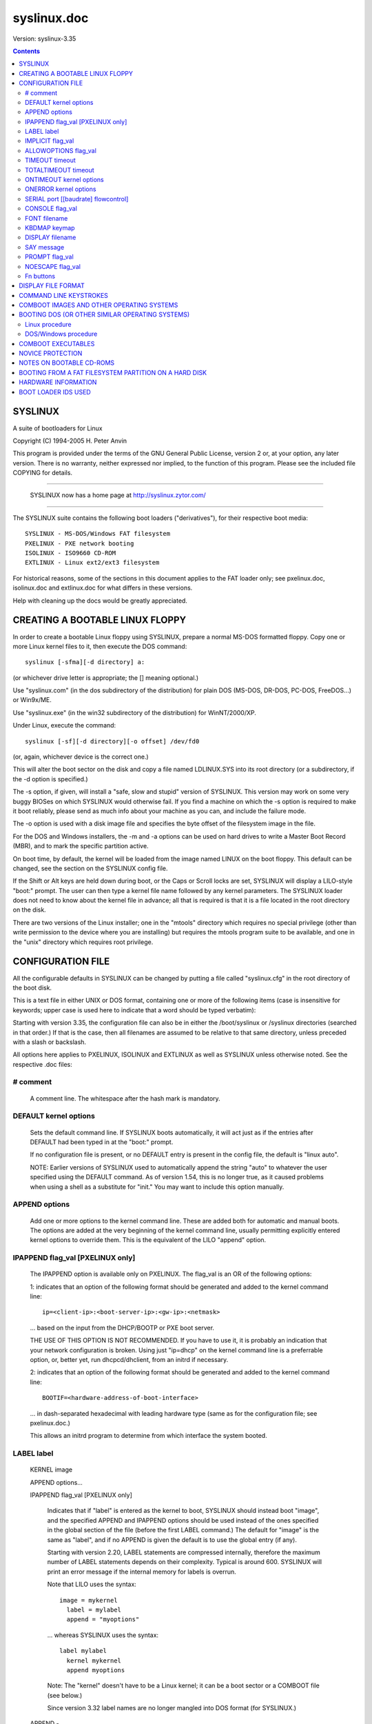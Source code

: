 .. _syslinux.doc:

============
syslinux.doc
============

Version: syslinux-3.35

.. Contents::

SYSLINUX
========

A suite of bootloaders for Linux

Copyright (C) 1994-2005 H. Peter Anvin

This program is provided under the terms of the GNU General Public
License, version 2 or, at your option, any later version.  There is no
warranty, neither expressed nor implied, to the function of this
program.  Please see the included file COPYING for details.

----------------------------------------------------------------------

      SYSLINUX now has a home page at http://syslinux.zytor.com/

----------------------------------------------------------------------

The SYSLINUX suite contains the following boot loaders
("derivatives"), for their respective boot media::

        SYSLINUX - MS-DOS/Windows FAT filesystem
        PXELINUX - PXE network booting
        ISOLINUX - ISO9660 CD-ROM
        EXTLINUX - Linux ext2/ext3 filesystem

For historical reasons, some of the sections in this document applies
to the FAT loader only; see pxelinux.doc, isolinux.doc and
extlinux.doc for what differs in these versions.

Help with cleaning up the docs would be greatly appreciated.


CREATING A BOOTABLE LINUX FLOPPY
================================

In order to create a bootable Linux floppy using SYSLINUX, prepare a
normal MS-DOS formatted floppy.  Copy one or more Linux kernel files to
it, then execute the DOS command::

        syslinux [-sfma][-d directory] a:

(or whichever drive letter is appropriate; the [] meaning optional.)

Use "syslinux.com" (in the dos subdirectory of the distribution) for
plain DOS (MS-DOS, DR-DOS, PC-DOS, FreeDOS...) or Win9x/ME.

Use "syslinux.exe" (in the win32 subdirectory of the distribution) for
WinNT/2000/XP.

Under Linux, execute the command::

        syslinux [-sf][-d directory][-o offset] /dev/fd0

(or, again, whichever device is the correct one.)

This will alter the boot sector on the disk and copy a file named
LDLINUX.SYS into its root directory (or a subdirectory, if the -d
option is specified.)

The -s option, if given, will install a "safe, slow and stupid"
version of SYSLINUX.  This version may work on some very buggy BIOSes
on which SYSLINUX would otherwise fail.  If you find a machine on
which the -s option is required to make it boot reliably, please send
as much info about your machine as you can, and include the failure
mode.

The -o option is used with a disk image file and specifies the byte
offset of the filesystem image in the file.

For the DOS and Windows installers, the -m and -a options can be used
on hard drives to write a Master Boot Record (MBR), and to mark the
specific partition active.

On boot time, by default, the kernel will be loaded from the image named
LINUX on the boot floppy.  This default can be changed, see the section
on the SYSLINUX config file.

If the Shift or Alt keys are held down during boot, or the Caps or Scroll
locks are set, SYSLINUX will display a LILO-style "boot:" prompt.  The
user can then type a kernel file name followed by any kernel parameters.
The SYSLINUX loader does not need to know about the kernel file in
advance; all that is required is that it is a file located in the root
directory on the disk.

There are two versions of the Linux installer; one in the "mtools"
directory which requires no special privilege (other than write
permission to the device where you are installing) but requires the
mtools program suite to be available, and one in the "unix" directory
which requires root privilege.


CONFIGURATION FILE
==================

All the configurable defaults in SYSLINUX can be changed by putting a
file called "syslinux.cfg" in the root directory of the boot disk.

This is a text file in either UNIX or DOS format, containing one or
more of the following items (case is insensitive for keywords; upper
case is used here to indicate that a word should be typed verbatim):

Starting with version 3.35, the configuration file can also be in
either the /boot/syslinux or /syslinux directories (searched in that
order.)  If that is the case, then all filenames are assumed to be
relative to that same directory, unless preceded with a slash or
backslash.

All options here applies to PXELINUX, ISOLINUX and EXTLINUX as well as
SYSLINUX unless otherwise noted.  See the respective .doc files:

# comment
---------

        A comment line.  The whitespace after the hash mark is mandatory.

DEFAULT kernel options
----------------------

        Sets the default command line.  If SYSLINUX boots automatically,
        it will act just as if the entries after DEFAULT had been typed
        in at the "boot:" prompt.

        If no configuration file is present, or no DEFAULT entry is
        present in the config file, the default is "linux auto".

        NOTE: Earlier versions of SYSLINUX used to automatically
        append the string "auto" to whatever the user specified using
        the DEFAULT command.  As of version 1.54, this is no longer
        true, as it caused problems when using a shell as a substitute
        for "init."  You may want to include this option manually.

APPEND options
--------------

        Add one or more options to the kernel command line.  These are
        added both for automatic and manual boots.  The options are
        added at the very beginning of the kernel command line,
        usually permitting explicitly entered kernel options to override
        them.  This is the equivalent of the LILO "append" option.

IPAPPEND flag_val [PXELINUX only]
---------------------------------

        The IPAPPEND option is available only on PXELINUX.  The
        flag_val is an OR of the following options:

        1: indicates that an option of the following format
        should be generated and added to the kernel command line::

                ip=<client-ip>:<boot-server-ip>:<gw-ip>:<netmask>

        ... based on the input from the DHCP/BOOTP or PXE boot server.

        THE USE OF THIS OPTION IS NOT RECOMMENDED.  If you have to use
        it, it is probably an indication that your network configuration
        is broken.  Using just "ip=dhcp" on the kernel command line
        is a preferrable option, or, better yet, run dhcpcd/dhclient,
        from an initrd if necessary.

        2: indicates that an option of the following format
        should be generated and added to the kernel command line::

                BOOTIF=<hardware-address-of-boot-interface>

        ... in dash-separated hexadecimal with leading hardware type
        (same as for the configuration file; see pxelinux.doc.)

        This allows an initrd program to determine from which
        interface the system booted.

LABEL label
-----------

  KERNEL image

  APPEND options...

  IPAPPEND flag_val                     [PXELINUX only]

        Indicates that if "label" is entered as the kernel to boot,
        SYSLINUX should instead boot "image", and the specified APPEND
        and IPAPPEND options should be used instead of the ones
        specified in the global section of the file (before the first
        LABEL command.)  The default for "image" is the same as
        "label", and if no APPEND is given the default is to use the
        global entry (if any).

        Starting with version 2.20, LABEL statements are compressed
        internally, therefore the maximum number of LABEL statements
        depends on their complexity.  Typical is around 600.  SYSLINUX
        will print an error message if the internal memory for labels
        is overrun.

        Note that LILO uses the syntax::

          image = mykernel
            label = mylabel
            append = "myoptions"

        ... whereas SYSLINUX uses the syntax::

          label mylabel
            kernel mykernel
            append myoptions

        Note: The "kernel" doesn't have to be a Linux kernel; it can
        be a boot sector or a COMBOOT file (see below.)

        Since version 3.32 label names are no longer mangled into DOS
        format (for SYSLINUX.)

  APPEND -

        Append nothing.  APPEND with a single hyphen as argument in a
        LABEL section can be used to override a global APPEND.

  LOCALBOOT type                        [ISOLINUX, PXELINUX]

        On PXELINUX, specifying "LOCALBOOT 0" instead of a "KERNEL"
        option means invoking this particular label will cause a local
        disk boot instead of booting a kernel.

        The argument 0 means perform a normal boot.  The argument 4
        will perform a local boot with the Universal Network Driver
        Interface (UNDI) driver still resident in memory.  Finally,
        the argument 5 will perform a local boot with the entire PXE
        stack, including the UNDI driver, still resident in memory.
        All other values are undefined.  If you don't know what the
        UNDI or PXE stacks are, don't worry -- you don't want them,
        just specify 0.

        On ISOLINUX, the "type" specifies the local drive number to
        boot from; 0x00 is the primary floppy drive and 0x80 is the
        primary hard drive.  The special value -1 causes ISOLINUX to
        report failure to the BIOS, which, on recent BIOSes, should
        mean that the next boot device in the boot sequence should be
        activated.

IMPLICIT flag_val
-----------------

        If flag_val is 0, do not load a kernel image unless it has been
        explicitly named in a LABEL statement.  The default is 1.

ALLOWOPTIONS flag_val
---------------------

        If flag_val is 0, the user is not allowed to specify any
        arguments on the kernel command line.  The only options
        recognized are those specified in an APPEND statement.  The
        default is 1.

TIMEOUT timeout
---------------

        Indicates how long to wait at the boot: prompt until booting
        automatically, in units of 1/10 s.  The timeout is cancelled as
        soon as the user types anything on the keyboard, the assumption
        being that the user will complete the command line already
        begun.  A timeout of zero will disable the timeout completely,
        this is also the default.

TOTALTIMEOUT timeout
--------------------

        Indicates how long to wait until booting automatically, in
        units of 1/10 s.  This timeout is *not* cancelled by user
        input, and can thus be used to deal with serial port glitches
        or "the user walked away" type situations.  A timeout of zero
        will disable the timeout completely, this is also the default.

        Both TIMEOUT and TOTALTIMEOUT can be used together, for
        example::

                # Wait 5 seconds unless the user types something, but
                # always boot after 15 minutes.
                TIMEOUT 50
                TOTALTIMEOUT 9000

ONTIMEOUT kernel options
------------------------

        Sets the command line invoked on a timeout.  Normally this is
        the same thing as invoked by "DEFAULT".  If this is specified,
        then "DEFAULT" is used only if the user presses <Enter> to
        boot.

ONERROR kernel options
----------------------

        If a kernel image is not found (either due to it not existing,
        or because IMPLICIT is set), run the specified command.  The
        faulty command line is appended to the specified options, so
        if the ONERROR directive reads as::

                ONERROR xyzzy plugh

        ... and the command line as entered by the user is::

                foo bar baz

        ... SYSLINUX will execute the following as if entered by the
        user::

                xyzzy plugh foo bar baz

SERIAL port [[baudrate] flowcontrol]
------------------------------------

        Enables a serial port to act as the console.  "port" is a
        number (0 = /dev/ttyS0 = COM1, etc.) or an I/O port address
        (e.g. 0x3F8); if "baudrate" is omitted, the baud rate defaults
        to 9600 bps.  The serial parameters are hardcoded to be 8
        bits, no parity, 1 stop bit.

        "flowcontrol" is a combination of the following bits::

          0x001 - Assert DTR
          0x002 - Assert RTS
          0x010 - Wait for CTS assertion
          0x020 - Wait for DSR assertion
          0x040 - Wait for RI assertion
          0x080 - Wait for DCD assertion
          0x100 - Ignore input unless CTS asserted
          0x200 - Ignore input unless DSR asserted
          0x400 - Ignore input unless RI asserted
          0x800 - Ignore input unless DCD asserted

        All other bits are reserved.

        Typical values are::

              0 - No flow control (default)
          0x303 - Null modem cable detect
          0x013 - RTS/CTS flow control
          0x813 - RTS/CTS flow control, modem input
          0x023 - DTR/DSR flow control
          0x083 - DTR/DCD flow control

        For the SERIAL directive to be guaranteed to work properly, it
        should be the first directive in the configuration file.

        NOTE: "port" values from 0 to 3 means the first four serial
        ports detected by the BIOS.  They may or may not correspond to
        the legacy port values 0x3F8, 0x2F8, 0x3E8, 0x2E8.

CONSOLE flag_val
----------------

        If flag_val is 0, disable output to the normal video console.
        If flag_val is 1, enable output to the video console (this is
        the default.)

        Some BIOSes try to forward this to the serial console and
        sometimes make a total mess thereof, so this option lets you
        disable the video console on these systems.

FONT filename
-------------

        Load a font in .psf format before displaying any output
        (except the copyright line, which is output as ldlinux.sys
        itself is loaded.)  SYSLINUX only loads the font onto the
        video card; if the .psf file contains a Unicode table it is
        ignored.  This only works on EGA and VGA cards; hopefully it
        should do nothing on others.

KBDMAP keymap
-------------

        Install a simple keyboard map.  The keyboard remapper used is
        *very* simplistic (it simply remaps the keycodes received from
        the BIOS, which means that only the key combinations relevant
        in the default layout -- usually U.S. English -- can be
        mapped) but should at least help people with AZERTY keyboard
        layout and the locations of = and , (two special characters
        used heavily on the Linux kernel command line.)

        The included program keytab-lilo.pl from the LILO distribution
        can be used to create such keymaps.  The file keytab-lilo.doc
        contains the documentation for this program.

DISPLAY filename
----------------

        Displays the indicated file on the screen at boot time (before
        the boot: prompt, if displayed).  Please see the section below
        on DISPLAY files.

        NOTE: If the file is missing, this option is simply ignored.

SAY message
-----------

        Prints the message on the screen.

PROMPT flag_val
---------------

        If flag_val is 0, display the boot: prompt only if the Shift or Alt
        key is pressed, or Caps Lock or Scroll lock is set (this is the
        default).  If flag_val is 1, always display the boot: prompt.

NOESCAPE flag_val
-----------------

        If flag_val is set to 1, ignore the Shift/Alt/Caps Lock/Scroll
        Lock escapes.  Use this (together with PROMPT 0) to force the
        default boot alternative.

Fn buttons
----------

  F1 filename

  F2 filename

  ...etc...

  F9 filename

  F0 filename

        Displays the indicated file on the screen when a function key is
        pressed at the boot: prompt.  This can be used to implement
        pre-boot online help (presumably for the kernel command line
        options.)  Note that F10 MUST be entered in the config file as
        "F0", not "F10", and that there is currently no way to bind
        file names to F11 and F12.  Please see the section below on
        DISPLAY files.

        When using the serial console, press <Ctrl-F><digit> to get to
        the help screens, e.g. <Ctrl-F><2> to get to the F2 screen,
        and <Ctrl-F><0> for the F10 one.

Blank lines are ignored.

Note that the configuration file is not completely decoded.  Syntax
different from the one described above may still work correctly in this
version of SYSLINUX, but may break in a future one.


DISPLAY FILE FORMAT
===================

DISPLAY and function-key help files are text files in either DOS or UNIX
format (with or without <CR>).  In addition, the following special codes
are interpreted:

<FF>                                    <FF> = <Ctrl-L> = ASCII 12

        Clear the screen, home the cursor.  Note that the screen is
        filled with the current display color.

<SI><bg><fg>                            <SI> = <Ctrl-O> = ASCII 15

        Set the display colors to the specified background and
        foreground colors, where <bg> and <fg> are hex digits,
        corresponding to the standard PC display attributes::

          0 = black               8 = dark grey
          1 = dark blue           9 = bright blue
          2 = dark green          a = bright green
          3 = dark cyan           b = bright cyan
          4 = dark red            c = bright red
          5 = dark purple         d = bright purple
          6 = brown               e = yellow
          7 = light grey          f = white

        Picking a bright color (8-f) for the background results in the
        corresponding dark color (0-7), with the foreground flashing.

        Colors are not visible over the serial console.

<CAN>filename<newline>                  <CAN> = <Ctrl-X> = ASCII 24

        If a VGA display is present, enter graphics mode and display
        the graphic included in the specified file.  The file format
        is an ad hoc format called LSS16; the included Perl program
        "ppmtolss16" can be used to produce these images.  This Perl
        program also includes the file format specification.

        The image is displayed in 640x480 16-color mode.  Once in
        graphics mode, the display attributes (set by <SI> code
        sequences) work slightly differently: the background color is
        ignored, and the foreground colors are the 16 colors specified
        in the image file.  For that reason, ppmtolss16 allows you to
        specify that certain colors should be assigned to specific
        color indicies.

        Color indicies 0 and 7, in particular, should be chosen with
        care: 0 is the background color, and 7 is the color used for
        the text printed by SYSLINUX itself.

<EM>                                    <EM> = <Ctrl-Y> = ASCII 25

        If we are currently in graphics mode, return to text mode.

<DLE>..<ETB>                            <Ctrl-P>..<Ctrl-W> = ASCII 16-23

        These codes can be used to select which modes to print a
        certain part of the message file in.  Each of these control
        characters select a specific set of modes (text screen,
        graphics screen, serial port) for which the output is actually
        displayed::

          Character                       Text    Graph   Serial
          ------------------------------------------------------
          <DLE> = <Ctrl-P> = ASCII 16     No      No      No
          <DC1> = <Ctrl-Q> = ASCII 17     Yes     No      No
          <DC2> = <Ctrl-R> = ASCII 18     No      Yes     No
          <DC3> = <Ctrl-S> = ASCII 19     Yes     Yes     No
          <DC4> = <Ctrl-T> = ASCII 20     No      No      Yes
          <NAK> = <Ctrl-U> = ASCII 21     Yes     No      Yes
          <SYN> = <Ctrl-V> = ASCII 22     No      Yes     Yes
          <ETB> = <Ctrl-W> = ASCII 23     Yes     Yes     Yes

        For example::

        <DC1>Text mode<DC2>Graphics mode<DC4>Serial port<ETB>

        ... will actually print out which mode the console is in!

<SUB>                                   <SUB> = <Ctrl-Z> = ASCII 26

        End of file (DOS convention).

<BEL>                                   <BEL> = <Ctrl-G> = ASCII 7

        Beep the speaker.


COMMAND LINE KEYSTROKES
=======================

The command line prompt supports the following keystrokes::

  <Enter>         boot specified command line
  <BackSpace>     erase one character
  <Ctrl-U>        erase the whole line
  <Ctrl-V>        display the current SYSLINUX version
  <Ctrl-W>        erase one word
  <Ctrl-X>        force text mode
  <F1>..<F10>     help screens (if configured)
  <Ctrl-F><digit> equivalent to F1..F10
  <Ctrl-C>        interrupt boot in progress
  <Esc>           interrupt boot in progress


COMBOOT IMAGES AND OTHER OPERATING SYSTEMS
==========================================

This version of SYSLINUX supports chain loading of other operating
systems (such as MS-DOS and its derivatives, including Windows 95/98),
as well as COMBOOT-style standalone executables (a subset of DOS .COM
files; see separate section below.)

Chain loading requires the boot sector of the foreign operating system
to be stored in a file in the root directory of the filesystem.
Because neither Linux kernels, boot sector images, nor COMBOOT files
have reliable magic numbers, SYSLINUX will look at the file extension.
The following extensions are recognized (case insensitive)::

  none or other Linux kernel image
  .0            PXE bootstrap program (NBP) [PXELINUX only]
  .bin          "CD boot sector" [ISOLINUX only]
  .bs           Boot sector [SYSLINUX only]
  .bss          Boot sector, DOS superblock will be patched in [SYSLINUX only]
  .c32          COM32 image (32-bit COMBOOT)
  .cbt          COMBOOT image (not runnable from DOS)
  .com          COMBOOT image (runnable from DOS)
  .img          Disk image [ISOLINUX only]

For filenames given on the command line, SYSLINUX will search for the
file by adding extensions in the order listed above if the plain
filename is not found.  Filenames in KERNEL statements must be fully
qualified.


BOOTING DOS (OR OTHER SIMILAR OPERATING SYSTEMS)
================================================

This section applies to SYSLINUX only, not to PXELINUX or ISOLINUX.
See isolinux.doc for an equivalent procedure for ISOLINUX.

This is the recommended procedure for creating a SYSLINUX disk that
can boot either DOS or Linux.  This example assumes the drive is A: in
DOS and /dev/fd0 in Linux; for other drives, substitute the
appropriate drive designator.

Linux procedure
---------------

1. Make a DOS bootable disk.  This can be done either by specifying
   the /s option when formatting the disk in DOS, or by running the
   DOS command SYS (this can be done under DOSEMU if DOSEMU has
   direct device access to the relevant drive)::

        format a: /s

   or::

        sys a:

2. Boot Linux.  Copy the DOS boot sector from the disk into a file::

        dd if=/dev/fd0 of=dos.bss bs=512 count=1

3. Run SYSLINUX on the disk::

        syslinux /dev/fd0

4. Mount the disk and copy the DOS boot sector file to it.  The file
   *must* have extension .bss::

        mount -t msdos /dev/fd0 /mnt
        cp dos.bss /mnt

5. Copy the Linux kernel image(s), initrd(s), etc to the disk, and
   create/edit syslinux.cfg and help files if desired::

        cp vmlinux /mnt
        cp initrd.gz /mnt

6. Unmount the disk (if applicable.)::

        umount /mnt

DOS/Windows procedure
---------------------

To make this installation in DOS only, you need the utility copybs.com
(included with SYSLINUX) as well as the syslinux.com installer.  If
you are on an WinNT-based system (WinNT, Win2k, WinXP or later), use
syslinux.exe instead:

1. Make a DOS bootable disk.  This can be done either by specifying
   the /s option when formatting the disk in DOS, or by running the
   DOS command SYS::

        format a: /s

   or::

        sys a:

2. Copy the DOS boot sector from the disk into a file.  The file
   *must* have extension .bss::

        copybs a: a:dos.bss

3. Run SYSLINUX on the disk::

        syslinux a:

4. Copy the Linux kernel image(s), initrd(s), etc to the disk, and
   create/edit syslinux.cfg and help files if desired::

        copy vmlinux a:
        copy initrd.gz a:


COMBOOT EXECUTABLES
===================

SYSLINUX supports simple standalone programs, using a file format
similar to DOS ".com" files.  A 32-bit version, called COM32, is also
provided.  A simple API provides access to a limited set of filesystem
and console functions.

See the file comboot.doc for more information on COMBOOT and COM32
programs.


NOVICE PROTECTION
=================

SYSLINUX will attempt to detect booting on a machine with too little
memory, which means the Linux boot sequence cannot complete.  If so, a
message is displayed and the boot sequence aborted.  Holding down the
Ctrl key while booting disables this feature.

Any file that SYSLINUX uses can be marked hidden, system or readonly
if so is convenient; SYSLINUX ignores all file attributes.  The
SYSLINUX installed automatically sets the readonly/hidden/system
attributes on LDLINUX.SYS.


NOTES ON BOOTABLE CD-ROMS
=========================

SYSLINUX can be used to create bootdisk images for El
Torito-compatible bootable CD-ROMs.  However, it appears that many
BIOSes are very buggy when it comes to booting CD-ROMs.  Some users
have reported that the following steps are helpful in making a CD-ROM
that is bootable on the largest possible number of machines:

        a) Use the -s (safe, slow and stupid) option to SYSLINUX;
        b) Put the boot image as close to the beginning of the
           ISO 9660 filesystem as possible.

A CD-ROM is so much faster than a floppy that the -s option shouldn't
matter from a speed perspective.

Of course, you probably want to use ISOLINUX instead.  See isolinux.doc.


BOOTING FROM A FAT FILESYSTEM PARTITION ON A HARD DISK
======================================================

SYSLINUX can boot from a FAT filesystem partition on a hard disk
(including FAT32).  The installation procedure is identical to the
procedure for installing it on a floppy, and should work under either
DOS or Linux.  To boot from a partition, SYSLINUX needs to be launched
from a Master Boot Record or another boot loader, just like DOS itself
would.

Under DOS, you can install a standard simple MBR on the primary hard
disk by running the command::

        FDISK /MBR

Then use the FDISK command to mark the appropriate partition active.

A simple MBR, roughly on par with the one installed by DOS (but
unencumbered), is included in the SYSLINUX distribution.  To install
it under Linux, simply type::

        cat mbr.bin > /dev/XXX

... where /dev/XXX is the device you wish to install it on.

Under DOS or Win32, you can install the SYSLINUX MBR with the -m
option to the SYSLINUX installer, and use the -a option to mark the
current partition active::

        syslinux -ma c:

Note that this will also install SYSLINUX on the specified partition.


HARDWARE INFORMATION
====================

I have started to maintain a web page of hardware with known
problems.  There are, unfortunately, lots of broken hardware out
there; especially early PXE stacks (for PXELINUX) have lots of
problems.

A list of problems, and workarounds (if known), is maintained at:

        http://syslinux.zytor.com/hardware.php


BOOT LOADER IDS USED
====================

The Linux boot protocol supports a "boot loader ID", a single byte
where the upper nybble specifies a boot loader family (3 = SYSLINUX)
and the lower nybble is version or, in the case of SYSLINUX, media::

        0x31 (49) = SYSLINUX
        0x32 (50) = PXELINUX
        0x33 (51) = ISOLINUX
        0x34 (52) = EXTLINUX

In recent versions of Linux, this ID is available as
/proc/sys/kernel/bootloader_type.


BUG REPORTS

I would appreciate hearing of any problems you have with SYSLINUX.  I
would also like to hear from you if you have successfully used SYSLINUX,
*especially* if you are using it for a distribution.

If you are reporting problems, please include all possible information
about your system and your BIOS; the vast majority of all problems
reported turn out to be BIOS or hardware bugs, and I need as much
information as possible in order to diagnose the problems.

There is a mailing list for discussion among SYSLINUX users and for
announcements of new and test versions.  To join, or to browse the
archive, go to:

   http://www.zytor.com/mailman/listinfo/syslinux

Please DO NOT send HTML messages or attachments to the mailing list
(including multipart/alternative or similar.)  All such messages will
be bounced.

